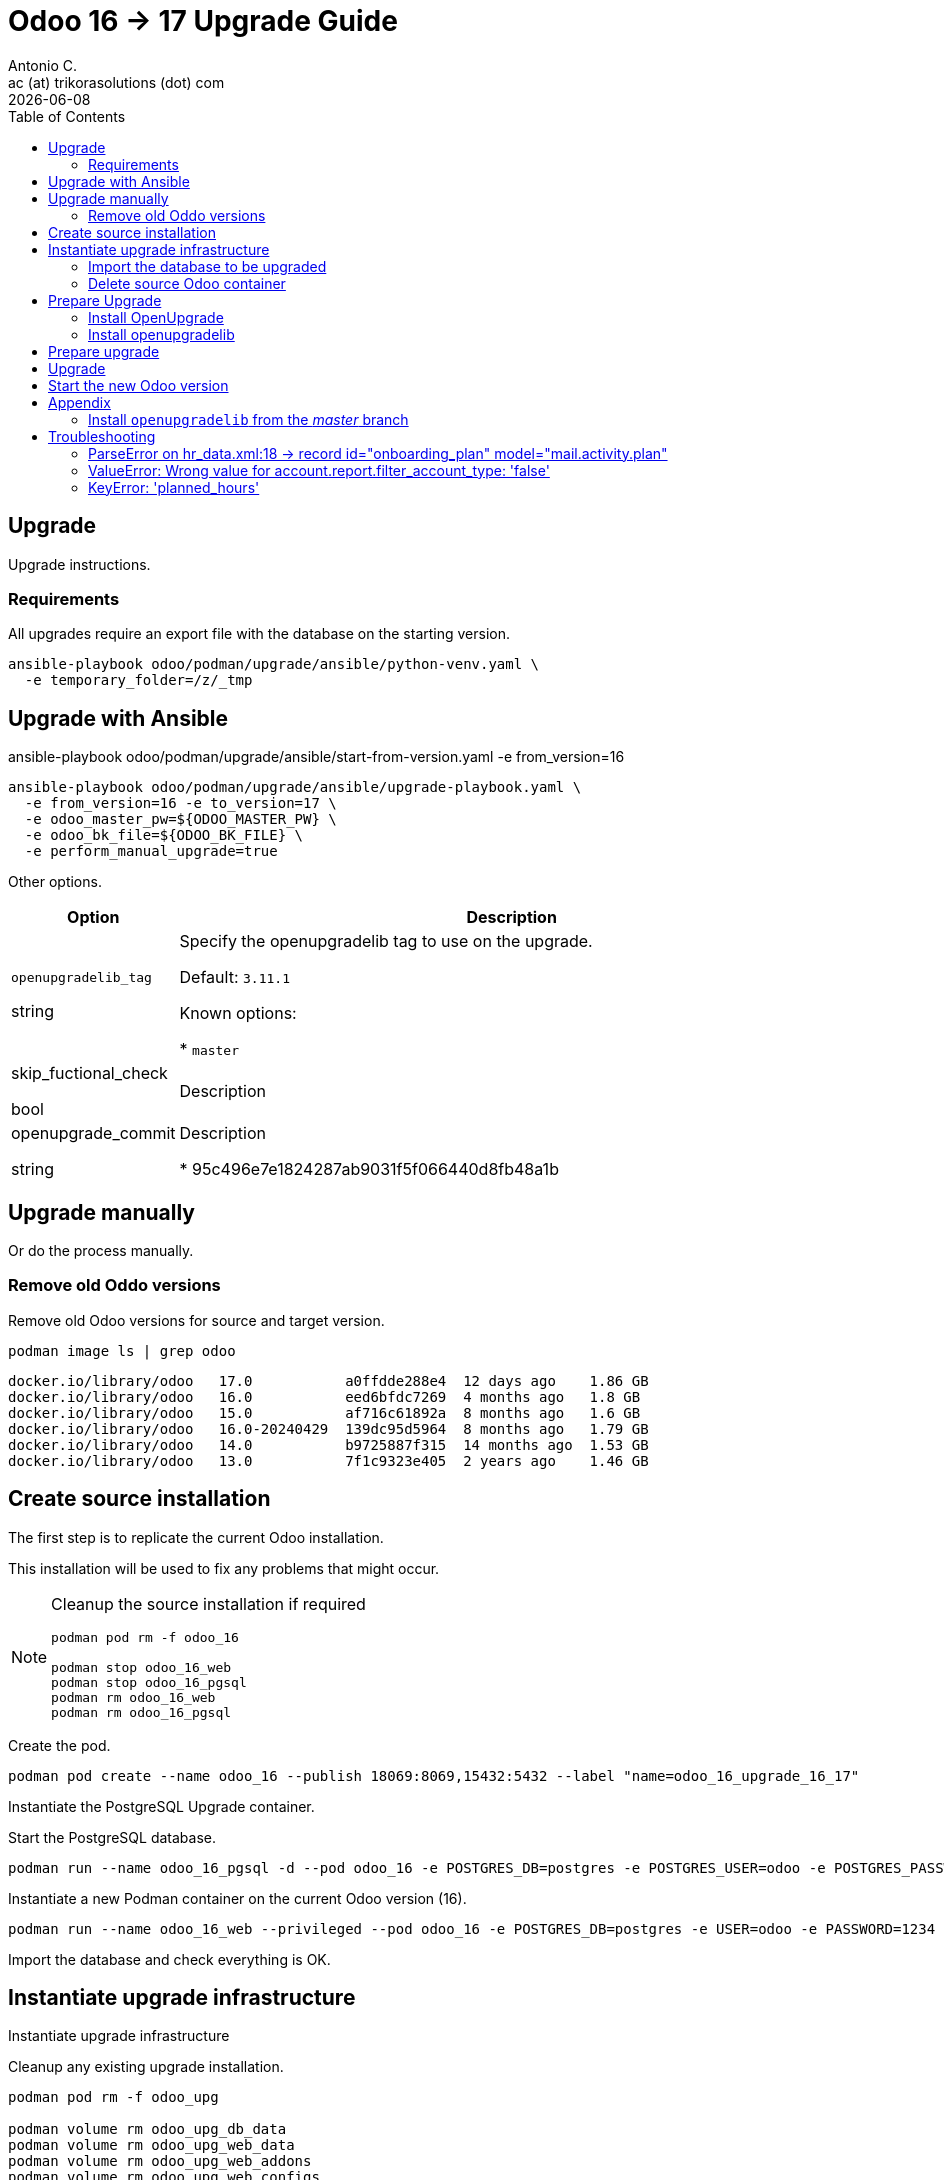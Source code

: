 = Odoo 16 -> 17 Upgrade Guide
Antonio C. <ac (at) trikorasolutions (dot) com>
:toc: left
:revdate: {docdate}
:icons: font
:Description: Guide for deploying Odoo as a podman container.

== Upgrade

[.lead]
Upgrade instructions.

=== Requirements

All upgrades require an export file with the database on the starting version.


[source,bash]
----
ansible-playbook odoo/podman/upgrade/ansible/python-venv.yaml \
  -e temporary_folder=/z/_tmp
----


== Upgrade with Ansible

ansible-playbook odoo/podman/upgrade/ansible/start-from-version.yaml -e from_version=16

[source,bash]
----
ansible-playbook odoo/podman/upgrade/ansible/upgrade-playbook.yaml \
  -e from_version=16 -e to_version=17 \
  -e odoo_master_pw=${ODOO_MASTER_PW} \
  -e odoo_bk_file=${ODOO_BK_FILE} \
  -e perform_manual_upgrade=true
----

Other options.

[%header, cols="1, 4"]
|===

| Option
| Description

| `openupgradelib_tag`

[.fuchsia]#string#

| Specify the openupgradelib tag to use on the upgrade.

Default: `3.11.1`

Known options:

* `master`

| skip_fuctional_check

[.fuchsia]#bool#

| Description

| openupgrade_commit

[.fuchsia]#string#

| Description

* 95c496e7e1824287ab9031f5f066440d8fb48a1b

|===


== Upgrade manually 

Or do the process manually.

=== Remove old Oddo versions

[.lead]
Remove old Odoo versions for source and target version.

[source,bash]
----
podman image ls | grep odoo
----

[source,]
----
docker.io/library/odoo   17.0           a0ffdde288e4  12 days ago    1.86 GB
docker.io/library/odoo   16.0           eed6bfdc7269  4 months ago   1.8 GB
docker.io/library/odoo   15.0           af716c61892a  8 months ago   1.6 GB
docker.io/library/odoo   16.0-20240429  139dc95d5964  8 months ago   1.79 GB
docker.io/library/odoo   14.0           b9725887f315  14 months ago  1.53 GB
docker.io/library/odoo   13.0           7f1c9323e405  2 years ago    1.46 GB
----


== Create source installation

[.lead]
The first step is to replicate the current Odoo installation.

This installation will be used to fix any problems that might occur.

[NOTE]
====
Cleanup the source installation if required

[source,bash]
----
podman pod rm -f odoo_16

podman stop odoo_16_web
podman stop odoo_16_pgsql
podman rm odoo_16_web 
podman rm odoo_16_pgsql
----
====

Create the pod.

[source,bash]
----
podman pod create --name odoo_16 --publish 18069:8069,15432:5432 --label "name=odoo_16_upgrade_16_17"
----

Instantiate the PostgreSQL Upgrade container.

Start the PostgreSQL database.

[source,bash]
----
podman run --name odoo_16_pgsql -d --pod odoo_16 -e POSTGRES_DB=postgres -e POSTGRES_USER=odoo -e POSTGRES_PASSWORD=1234 -e "PGDATA=/var/lib/postgresql/data/pgdata"  --label "name=postgresql,component=database,part-of=odoo" postgres:13
----

Instantiate a new Podman container on the current Odoo version (16).

[source,bash]
----
podman run --name odoo_16_web --privileged --pod odoo_16 -e POSTGRES_DB=postgres -e USER=odoo -e PASSWORD=1234  -e HOST=odoo_16_pgsql -e USER=odoo  --label "name=odoo,component=web,part-of=odoo" odoo:16.0
----

Import the database and check everything is OK.

== Instantiate upgrade infrastructure

[.lead]
Instantiate upgrade infrastructure

Cleanup any existing upgrade installation.

[source,bash]
----
podman pod rm -f odoo_upg

podman volume rm odoo_upg_db_data
podman volume rm odoo_upg_web_data
podman volume rm odoo_upg_web_addons
podman volume rm odoo_upg_web_configs

podman stop odoo_upg_web
podman rm odoo_upg_web
podman stop odoo_upg_pgsql
podman rm odoo_upg_pgsql

----

Create the podman volumes to be used by Odoo to persist data.

[source,bash]
----
podman volume create odoo_upg_db_data --label "part-of=odoo_upgrade_16_17"
podman volume create odoo_upg_web_data --label "part-of=odoo_upgrade_16_17"
podman volume create odoo_upg_web_addons --label "part-of=odoo_upgrade_16_17"
podman volume create odoo_upg_web_configs --label "part-of=odoo_upgrade_16_17"
----

Create the upgrade pod.

[source,bash]
----
podman pod create --name odoo_upg --publish 28069:8069,25432:5432 --label "name=odoo_upgrade_16_17"
----

Start the upgrade PostgreSQL database.

[source,bash]
----
podman run --name odoo_upg_pgsql --pod odoo_upg -d -v "odoo_upg_db_data:/var/lib/postgresql/data/pgdata:Z" -e POSTGRES_DB=postgres -e POSTGRES_USER=odoo -e POSTGRES_PASSWORD=1234 -e "PGDATA=/var/lib/postgresql/data/pgdata"  --label "name=postgresql,component=database,part-of=odoo_upgrade_16_17" postgres:13
----

Instantiate a new Podman container on the current Odoo version (16).

[source,bash]
----
podman run --name odoo_upg_web --privileged --pod odoo_upg \
  -v "odoo_upg_web_data:/var/lib/odoo:z" -v "odoo_upg_web_configs:/etc/odoo:Z"  -v "odoo_upg_web_addons:/mnt/extra-addons:Z" \
  -e POSTGRES_DB=postgres -e USER=odoo -e PASSWORD=1234 -e HOST=odoo_upg_pgsql -e USER=odoo  --label "name=odoo,component=web,part-of=odoo_upgrade_16_17" odoo:16.0
----

=== Import the database to be upgraded

[.lead]
Import the Odoo database previously backed up.

Open Odoo using the Web page at http://localhost:28069/.

Open the `or restore database` link.

Select the backup file to import and set the appropriate Master Password and 
 database name.

When the restore finishes the web page will be redirected to the database 
 selection page and the database will be populated with the database to be 
 upgraded.

=== Delete source Odoo container

Stop with `^C` the running `odoo_upg_web` Odoo container and remove it.

[source,bash]
----
podman stop odoo_upg_web
podman rm odoo_upg_web
----

== Prepare Upgrade

Start Odoo 17.0.

[source,bash]
----
podman run -it --name odoo_upg_web --privileged --pod odoo_upg -v "odoo_upg_web_data:/var/lib/odoo:z" -v "odoo_upg_web_configs:/etc/odoo:Z"  -v "odoo_upg_web_addons:/mnt/extra-addons:Z" -e POSTGRES_DB=postgres -e USER=odoo -e PASSWORD=1234  -e HOST=odoo_upg_pgsql -e USER=odoo  --label "name=odoo,component=web,part-of=odoo" odoo:17.0 /bin/bash
----

=== Install OpenUpgrade

These steps will be performed on a temporary folder _e.g._ `/z/_temp`.

In the meantime clone the OpenUpgrade version for Odoo 17.0.

[source,bash]
----
git clone --branch=17.0 --depth=1 --single-branch git@github.com:OCA/OpenUpgrade.git OpenUpgrade-17.0
----

Copy the 2 addon folders to the container under the `/mnt/extra-addons/` folder.

Remove existing openupgrade folders, if they exist.

[source,bash]
----
podman exec odoo_upg_web rm -Rf /mnt/extra-addons/openupgrade_scripts/
podman exec odoo_upg_web rm -Rf /mnt/extra-addons/openupgrade_framework/
----

Copy OpenUpgrade 17.0 files.

[source,bash]
----
podman cp OpenUpgrade-17.0/openupgrade_scripts/ odoo_upg_web:/mnt/extra-addons/
podman cp OpenUpgrade-17.0/openupgrade_framework/ odoo_upg_web:/mnt/extra-addons/
----

=== Install openupgradelib [[openupgradelib]]

[.lead]
Install the latest `openupgradelib` version, locally.

[NOTE]
====
Check the Python version for the Odoo container.

[source,bash]
----
python3 --version
Python 3.10.12
----
====

For Odoo 17.0 use Python 3.10.

Set the Python version.

[source,bash]
----
ODOO_PYTHON_VERSION=3.10
----

Check the link:common-upgrade-instructions.adoc#install_python_vend[Install Python Virtual Environment] 
 instructions to install Python.

[CAUTION]
====
Check that the `/var/lib/odoo/.local/lib/python${ODOO_PYTHON_VERSION}` 
 folder exists on the Odoo container. If the folder doesn't exist create it 
 by installing anything, _e.g._ `yq`.

[source,bash]
----
python3.10 -m pip install yq
----
====

If not already inside, enter the Python venv.

[source,bash]
----
source /z/_tmp/venv_python_${ODOO_PYTHON_VERSION}/bin/activate
----

Install `openupgradelib` from the GitHub either from the `master` branch or from a specific tag.

[NOTE]
====
To install `openupgradelib` from the master branch check the 
 <<install_openupgradelib_master>> section.
====

==== Install `openupgradelib` from specific tag

[source,bash]
----
python -m pip install git+https://github.com/OCA/openupgradelib.git@3.11.1#egg=openupgradelib
----

Generate pip `requirements.txt` file for the `openupgradelib` version.

[source,bash]
----
python -m pip freeze | grep openupgradelib > requirements.txt
----

Generate a requirements folder with the downloaded `openupgradelib` library.

[source,bash]
----
mkdir pip-reqs
python -m pip download -r requirements.txt -d pip-reqs/
----

Step out of the Python virtual environment.

[source,bash]
----
deactivate
----

Copy the requirements to Odoo container.

[source,bash]
----
podman cp pip-reqs/ odoo_upg_web:/opt/
----

On the Odoo container, install `openupgradelib` from the requirements folder.

[source,bash]
----
pip3 uninstall -y openupgradelib
pip3 install openupgradelib --find-links=/opt/pip-reqs/
----

== Prepare upgrade
odoo/podman/upgrade/ansible/upgrade-playbook.yaml
Create the upgrade configuration file.

Download the file.

[source,bash]
----
podman cp odoo_upg_web:/etc/odoo/odoo.conf ./odoo.upg.conf
----

The file will be something like this...

[source,]
----
[options]
addons_path = /mnt/extra-addons
data_dir = /var/lib/odoo
admin_passwd = xxxxxxxxxxxxxxxxxxxxxxxxxxxxxxxxxxxxxxxxxxxxxxxxx
----

Add the required configuration to the `[options]` section.

The database configuration

[source,]
----
db_host = odoo_upg_pgsql
db_port = 5432
db_user = odoo
db_password = 1234
----

And the `upgrade_path` configurations pointing to the copied `openupgrade_scripts` subfolder.

[source,]
----
upgrade_path = /mnt/extra-addons/openupgrade_scripts/
server_wide_modules = web,openupgrade_framework
----

Save the file and push it into the odoo container.

[source,bash]
----
podman cp odoo.upg.conf odoo_upg_web:/etc/odoo/
----

== Upgrade

[.lead]
Execute the upgrade.

From the bash session on the Odoo 17.0 container execute the following command.

[source,bash]
----
odoo -c /etc/odoo/odoo.upg.conf --database=trikorasolns --upgrade-path=/mnt/extra-addons/openupgrade_scripts/scripts --load=base,web,openupgrade_framework --update all --stop-after-init --i18n-overwrite
----


== Start the new Odoo version

Before starting the odoo container remove the one used by the upgrade.

[source,bash]
----
podman stop odoo_upg_web
podman rm odoo_upg_web
----

Start the container using the correct odoo version and the upgraded database.

[source,bash]
----
podman run --name odoo_upg_web --privileged --pod odoo_upg -d -v "odoo_upg_web_data:/var/lib/odoo:z" -v "odoo_upg_web_configs:/etc/odoo:Z"  -v "odoo_upg_web_addons:/mnt/extra-addons:Z" -e POSTGRES_DB=postgres -e USER=odoo -e PASSWORD=1234  -e HOST=odoo_upg_pgsql -e USER=odoo  --label "name=odoo,component=web,part-of=odoo" odoo:17.0
----

== Appendix

=== Install `openupgradelib` from the _master_ branch [[install_openupgradelib_master]]

[source,bash]
----
python -m pip install git+https://github.com/OCA/openupgradelib.git@master#egg=openupgradelib
----

Copy the files to the Odoo container.

Check the name of the folder with the `openupgradelib` specific version, something like 
 `openupgradelib-3.7.3.dev3+g1f84d5c-py3.10.egg-info` under the `site-packages`
 folder.

[source,bash]
----
podman cp /z/_tmp/venv_python_${ODOO_PYTHON_VERSION}/lib/python${ODOO_PYTHON_VERSION}/site-packages/openupgradelib/ odoo_upg_web:/var/lib/odoo/.local/lib/python${ODOO_PYTHON_VERSION}/site-packages/
podman cp /z/_tmp/venv_python_${ODOO_PYTHON_VERSION}/lib/python${ODOO_PYTHON_VERSION}/site-packages/openupgradelib-3.7.3.dev3+g1f84d5c-py${ODOO_PYTHON_VERSION}.egg-info/ odoo_upg_web:/var/lib/odoo/.local/lib/python${ODOO_PYTHON_VERSION}/site-packages/
----

== Troubleshooting

=== ParseError on hr_data.xml:18 -> record id="onboarding_plan" model="mail.activity.plan"

==== Problem

Upgrade fails with the following error.

[source,]
----
KeyError: 'hr.plan'

The above exception was the direct cause of the following exception:

Traceback (most recent call last):
  File "/usr/lib/python3/dist-packages/odoo/service/server.py", line 1302, in preload_registries
    registry = Registry.new(dbname, update_module=update_module)
  File "<decorator-gen-16>", line 2, in new
  File "/usr/lib/python3/dist-packages/odoo/tools/func.py", line 87, in locked
    return func(inst, *args, **kwargs)
  File "/usr/lib/python3/dist-packages/odoo/modules/registry.py", line 113, in new
    odoo.modules.load_modules(registry, force_demo, status, update_module)
  File "/usr/lib/python3/dist-packages/odoo/modules/loading.py", line 476, in load_modules
    processed_modules += load_marked_modules(env, graph,
  File "/usr/lib/python3/dist-packages/odoo/modules/loading.py", line 364, in load_marked_modules
    loaded, processed = load_module_graph(
  File "/usr/lib/python3/dist-packages/odoo/modules/loading.py", line 227, in load_module_graph
    load_data(env, idref, mode, kind='data', package=package)
  File "/usr/lib/python3/dist-packages/odoo/modules/loading.py", line 71, in load_data
    tools.convert_file(env, package.name, filename, idref, mode, noupdate, kind)
  File "/usr/lib/python3/dist-packages/odoo/tools/convert.py", line 627, in convert_file
    convert_xml_import(env, module, fp, idref, mode, noupdate)
  File "/usr/lib/python3/dist-packages/odoo/tools/convert.py", line 693, in convert_xml_import
    obj.parse(doc.getroot())
  File "/usr/lib/python3/dist-packages/odoo/tools/convert.py", line 613, in parse
    self._tag_root(de)
  File "/usr/lib/python3/dist-packages/odoo/tools/convert.py", line 556, in _tag_root
    f(rec)
  File "/usr/lib/python3/dist-packages/odoo/tools/convert.py", line 569, in _tag_root
    raise ParseError('while parsing %s:%s, somewhere inside\n%s' % (
odoo.tools.convert.ParseError: while parsing /usr/lib/python3/dist-packages/odoo/addons/hr/data/hr_data.xml:18, somewhere inside
<record id="onboarding_plan" model="mail.activity.plan">
            <field name="name">Onboarding</field>
            <field name="res_model">hr.employee</field>
        </record>
----

==== Symptom

==== Cause

Something is wrong with the Onboarding activity.

The container image used in the upgrade was old.

[source,]
----
odoo@odoo_upg:/$ odoo --version
Odoo Server 17.0-20240429
----

==== Solution

Remove the Onboarding and Offboarding activities and the Onboarding as well as 
 the Offboarding plans, using the Odoo UI.

Remove the image and restart the upgrade process.

=== ValueError: Wrong value for account.report.filter_account_type: 'false'

*Problem*

Upgrade fails with the following error.

[source,]
----
2025-09-04 11:53:40,681 23 ERROR trikorasolns odoo.modules.registry: Failed to load registry 
Traceback (most recent call last):
  File "/usr/lib/python3/dist-packages/odoo/modules/registry.py", line 110, in new
    odoo.modules.load_modules(registry, force_demo, status, update_module)
  File "/usr/lib/python3/dist-packages/odoo/modules/loading.py", line 477, in load_modules
    processed_modules += load_marked_modules(env, graph,
  File "/usr/lib/python3/dist-packages/odoo/modules/loading.py", line 365, in load_marked_modules
    loaded, processed = load_module_graph(
  File "/usr/lib/python3/dist-packages/odoo/modules/loading.py", line 237, in load_module_graph
    module._update_translations(overwrite=overwrite)
  File "/usr/lib/python3/dist-packages/odoo/addons/base/models/ir_module.py", line 846, in _update_translations
    self.env['ir.module.module']._load_module_terms(mod_names, filter_lang, overwrite)
  File "/usr/lib/python3/dist-packages/odoo/addons/account/models/ir_module.py", line 76, in _load_module_terms
    super()._load_module_terms(modules, langs, overwrite)
  File "/usr/lib/python3/dist-packages/odoo/addons/base/models/ir_module.py", line 942, in _load_module_terms
    translation_importer.save(overwrite=overwrite)
  File "/usr/lib/python3/dist-packages/odoo/tools/translate.py", line 1448, in save
    env.flush_all()
  File "/usr/lib/python3/dist-packages/odoo/api.py", line 721, in flush_all
    self._recompute_all()
  File "/usr/lib/python3/dist-packages/odoo/api.py", line 717, in _recompute_all
    self[field.model_name]._recompute_field(field)
  File "/usr/lib/python3/dist-packages/odoo/models.py", line 6949, in _recompute_field
    field.recompute(records)
  File "/usr/lib/python3/dist-packages/odoo/fields.py", line 1367, in recompute
    apply_except_missing(self.compute_value, recs)
  File "/usr/lib/python3/dist-packages/odoo/fields.py", line 1340, in apply_except_missing
    func(records)
  File "/usr/lib/python3/dist-packages/odoo/fields.py", line 1389, in compute_value
    records._compute_field_value(self)
  File "/usr/lib/python3/dist-packages/odoo/models.py", line 4913, in _compute_field_value
    fields.determine(field.compute, self)
  File "/usr/lib/python3/dist-packages/odoo/fields.py", line 105, in determine
    return needle(records, *args)
  File "/usr/lib/python3/dist-packages/odoo/addons/account/models/account_report.py", line 130, in <lambda>
    compute=lambda x: x._compute_report_option_filter('filter_account_type', 'disabled'), readonly=False, store=True, depends=['root_report_id'],
  File "/usr/lib/python3/dist-packages/odoo/addons/account/models/account_report.py", line 154, in _compute_report_option_filter
    report[field_name] = report.root_report_id[field_name]
  File "/usr/lib/python3/dist-packages/odoo/models.py", line 6678, in __setitem__
    return self._fields[key].__set__(self, value)
  File "/usr/lib/python3/dist-packages/odoo/fields.py", line 1302, in __set__
    self.write(protected_records, value)
  File "/usr/lib/python3/dist-packages/odoo/fields.py", line 1121, in write
    cache_value = self.convert_to_cache(value, records)
  File "/usr/lib/python3/dist-packages/odoo/fields.py", line 2838, in convert_to_cache
    raise ValueError("Wrong value for %s: %r" % (self, value))
ValueError: Wrong value for account.report.filter_account_type: 'false'
----

*Symptom*

*Cause*

Queried the `account_report` table to get the contents of the `filter_account_type`.

[source,sql]
----
select ar.filter_account_type  
from account_report ar ;
----

The `filter_account_type` is boolean and probably should have a different type.

*Solution*

Set the field to null.

[source,sql]
----
update account_report
set filter_account_type = null;
----

Delete records as they don't seem to be used.

[source,sql]
----
delete from account_report;
----

=== KeyError: 'planned_hours'

*Problem*

Upgrade fails with the following error.

[source,]
----
2025-09-04 13:10:10,971 22 WARNING trikorasolns OpenUpgrade: Module Unknown: Not dropping the column of field subtask_planned_hours of model project.task 
2025-09-04 13:10:11,013 22 INFO trikorasolns odoo.models.unlink: User #1 deleted ir.model.data records with IDs: [17006] 
2025-09-04 13:10:11,013 22 INFO trikorasolns odoo.models.unlink: User #1 deleted ir.model.fields records with IDs: [6391] 
2025-09-04 13:10:11,014 22 INFO trikorasolns odoo.addons.base.models.ir_model: Deleting 6390@ir.model.fields (project.field_project_task__planned_hours) 
2025-09-04 13:10:11,098 22 WARNING trikorasolns odoo.modules.loading: Transient module states were reset 
2025-09-04 13:10:11,099 22 ERROR trikorasolns odoo.modules.registry: Failed to load registry 
Traceback (most recent call last):
  File "/usr/lib/python3/dist-packages/odoo/modules/registry.py", line 110, in new
    odoo.modules.load_modules(registry, force_demo, status, update_module)
  File "/usr/lib/python3/dist-packages/odoo/modules/loading.py", line 537, in load_modules
    env['ir.model.data']._process_end(processed_modules)
  File "/usr/lib/python3/dist-packages/odoo/addons/base/models/ir_model.py", line 2588, in _process_end
    self._process_end_unlink_record(record)
  File "/usr/lib/python3/dist-packages/odoo/addons/base/models/ir_model.py", line 2517, in _process_end_unlink_record
    record.unlink()
  File "/usr/lib/python3/dist-packages/odoo/addons/mail/models/ir_model_fields.py", line 52, in unlink
    'sequence': self.env[field.model_id.model]._mail_track_get_field_sequence(field.name),
  File "/usr/lib/python3/dist-packages/odoo/addons/mail/models/models.py", line 181, in _mail_track_get_field_sequence
    self._fields[fname], 'tracking',
KeyError: 'planned_hours'
----

*Symptom*

*Cause*

*Solution*

Delete all `planned_hours` on `project_task`.

[source,sql]
----
update project_task set planned_hours = null;
----

